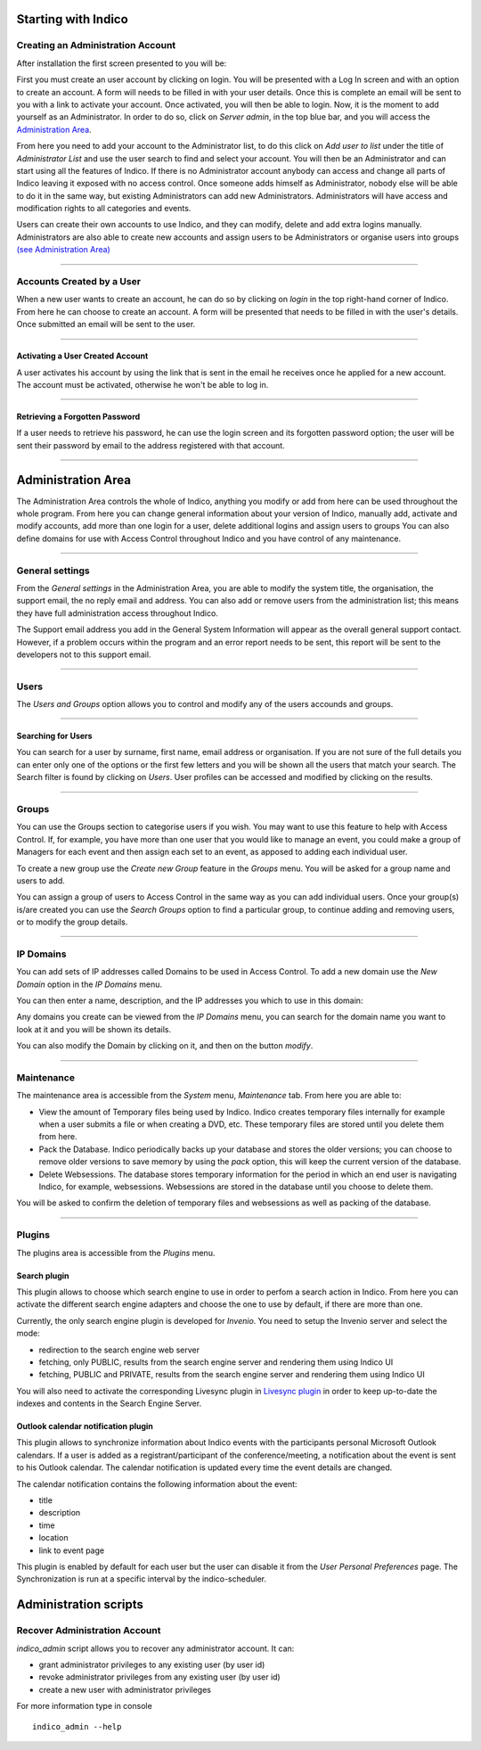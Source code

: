 Starting with Indico
====================

Creating an Administration Account
----------------------------------

After installation the first screen presented to you will be:

|image1|

First you must create an user account by clicking on login.
You will be presented with a Log In screen and with an option to
create an account. A form will needs to be filled in with your
user details. Once this is complete an email will be sent to you
with a link to activate your account. Once activated, you will
then be able to login.
Now, it is the moment to add yourself as an Administrator.
In order to do so, click on *Server admin*, in the top blue bar, and you
will access the `Administration Area <#administration-area>`_.

|image2|

From here you need to add your account to the Administrator list,
to do this click on *Add user to list* under the title of *Administrator List*
and use the user search to find and select your account. You will
then be an Administrator and can start using all the features of
Indico. If there is no Administrator account anybody can access and
change all parts of Indico leaving it exposed with no access
control. Once someone adds himself as Administrator, nobody else will be able
to do it in the same way, but existing Administrators can add new Administrators.
Administrators will have access and modification rights to all categories and events.

Users can create their own accounts to use Indico, and they
can modify, delete and add extra logins manually. Administrators are also able
to create new accounts and assign users to be Administrators or
organise users into groups `(see Administration Area) <#administration-area>`_

--------------

Accounts Created by a User
--------------------------

When a new user wants to create an account, he can do so by
clicking on *login* in the top right-hand corner of Indico. From
here he can choose to create an account. A form will be presented
that needs to be filled in with the user's details. Once submitted
an email will be sent to the user.

--------------

Activating a User Created Account
~~~~~~~~~~~~~~~~~~~~~~~~~~~~~~~~~

A user activates his account by using the link that is sent in the
email he receives once he applied for a new account. The account must
be activated, otherwise he won't be able to log in.

--------------

Retrieving a Forgotten Password
~~~~~~~~~~~~~~~~~~~~~~~~~~~~~~~

If a user needs to retrieve his password, he can use the
login screen and its forgotten password option; the user will be
sent their password by email to the address registered with that
account.

--------------

Administration Area
==============================

The Administration Area controls the whole of Indico, anything
you modify or add from here can be used throughout the whole
program. From here you can change general information about your
version of Indico, manually add, activate and modify accounts, add
more than one login for a user, delete additional logins and
assign users to groups You can also define domains for use with
Access Control throughout Indico and you have control of any
maintenance.

--------------

General settings
----------------

From the *General settings* in the Administration Area, you are able to
modify the system title, the organisation, the support email, the no
reply email and address. You can also add or remove users from the
administration list; this means they have full administration access
throughout Indico.

|image3|

The Support email address you add in the General System
Information will appear as the overall general support contact.
However, if a problem occurs within the program and an error
report needs to be sent, this report will be sent to the developers not to
this support email.

--------------

Users
-----

The *Users and Groups* option allows you to control and modify any of
the users accounds and groups.


--------------

Searching for Users
~~~~~~~~~~~~~~~~~~~

You can search for a user by surname, first name, email address or organisation.
If you are not sure of the full details you can enter only one of the options or
the first few letters and you will be shown all the users that match your
search. The Search filter is found by clicking on *Users*. User profiles can be
accessed and modified by clicking on the results.


--------------

Groups
------

You can use the Groups section to categorise users if you wish.
You may want to use this feature to help with Access Control.
If, for example, you have more than one user that you would like to
manage an event, you could make a group of Managers for each event
and then assign each set to an event, as apposed to adding each
individual user.

To create a new group use the *Create new Group* feature in the *Groups* menu.
You will be asked for a group name and users to add.

You can assign a group of users to Access Control in the same way
as you can add individual users. Once your group(s) is/are created
you can use the *Search Groups* option to find a particular group, to
continue adding and removing users, or to modify the group details.

--------------

IP Domains
----------

You can add sets of IP addresses called Domains to be used in
Access Control. To add a new domain use the *New Domain* option in
the *IP Domains* menu.

You can then enter a name, description, and the IP addresses you
which to use in this domain:

|image9|

Any domains you create can be viewed from the  *IP Domains*
menu, you can search for the domain name you want to look at it
and you will be shown its details.

|image10|

You can also modify the Domain by clicking on it, and then on the
button *modify*.

--------------

Maintenance
-----------

The maintenance area is accessible from the *System* menu, *Maintenance* tab.
From here you are able to:

-
   View the amount of Temporary files being used by Indico. Indico
   creates temporary files internally for example when a user submits
   a file or when creating a DVD, etc. These temporary files are
   stored until you delete them from here.

-
   Pack the Database. Indico periodically backs up your database and
   stores the older versions; you can choose to remove older versions
   to save memory by using the *pack* option, this will keep the
   current version of the database.

-
   Delete Websessions. The database stores temporary information for
   the period in which an end user is navigating Indico, for example,
   websessions. Websessions are stored in the database until you choose
   to delete them.


|image11|

You will be asked to confirm the deletion of temporary files and
websessions as well as packing of the database.

--------------

Plugins
-----------

The plugins area is accessible from the *Plugins* menu.


Search plugin
~~~~~~~~~~~~~~~~~~~~~~~~~~

This plugin allows to choose which search engine to use in order to perfom a search action in Indico.
From here you can activate the different search engine adapters and choose the one to use
by default, if there are more than one.

Currently, the only search engine plugin is developed for *Invenio*. You need
to setup the Invenio server and select the mode:

* redirection to the search engine web server
* fetching, only PUBLIC, results from the search engine server and rendering them using Indico UI
* fetching, PUBLIC and PRIVATE, results from the search engine server and rendering them using Indico UI

You will also need to activate the corresponding Livesync plugin in `Livesync plugin <#livesync-plugin>`_ in order to
keep up-to-date the indexes and contents in the Search Engine Server.

|image13|


Outlook calendar notification plugin
~~~~~~~~~~~~~~~~~~~~~~~~~~~~~~~~~~~~~~

This plugin allows to synchronize information about Indico events with the participants personal Microsoft Outlook calendars.
If a user is added as a registrant/participant of the conference/meeting, a notification about the event is sent to his Outlook calendar.
The calendar notification is updated every time the event details are changed.

The calendar notification contains the following information about the event:

* title
* description
* time
* location
* link to event page

This plugin is enabled by default for each user but the user can disable it from the *User Personal Preferences* page.
The Synchronization is run at a specific interval by the indico-scheduler.

|image14|


Administration scripts
========================


Recover Administration Account
--------------------------------

*indico_admin* script allows you to recover any administrator account.
It can:

* grant administrator privileges to any existing user (by user id)
* revoke administrator privileges from any existing user (by user id)
* create a new user with administrator privileges

For more information type in console ::

    indico_admin --help


.. |image0| image:: AdminGuidePics/logo.png
.. |image1| image:: AdminGuidePics/start1.png
.. |image2| image:: AdminGuidePics/start2.png
.. |image3| image:: AdminGuidePics/admin1.png
.. |image4| image:: AdminGuidePics/admin2.png
.. |image9| image:: AdminGuidePics/admin7.png
.. |image10| image:: AdminGuidePics/admin8.png
.. |image11| image:: AdminGuidePics/admin9.png
.. |image13| image:: AdminGuidePics/admin11.png
.. |image14| image:: AdminGuidePics/admin12.png
